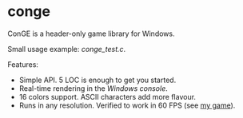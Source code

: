 * conge

ConGE is a header-only game library for Windows.

Small usage example: [[conge_test.c]].

Features:
- Simple API. 5 LOC is enough to get you started.
- Real-time rendering in the /Windows console/.
- 16 colors support. ASCII characters add more flavour.
- Runs in any resolution. Verified to work in 60 FPS (see [[https://github.com/nonk123/micraneft][my game]]).
